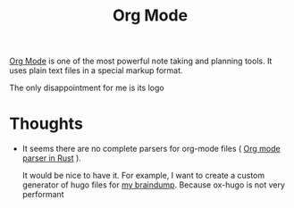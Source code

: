 :PROPERTIES:
:ID:       BA8CAFC9-6132-4761-BAFB-EF05C5C3306A
:END:
#+title: Org Mode
#+filetags: :emacs:orgmode

[[https://orgmode.org/][Org Mode]] is one of the most powerful note taking and planning tools. It uses plain text files in a special markup format.

The only disappointment for me is its logo

* Thoughts

  - It seems there are no complete parsers for org-mode files ( [[id:040ABB8A-9634-427F-B41F-FD238D8EE010][Org mode parser in Rust]] ).

    It would be nice to have it. For example, I want to create a custom generator of hugo files for [[id:DA3661CB-35B7-4CB2-B4C9-63505168E5B7][my braindump]]. Because ox-hugo is not very performant
